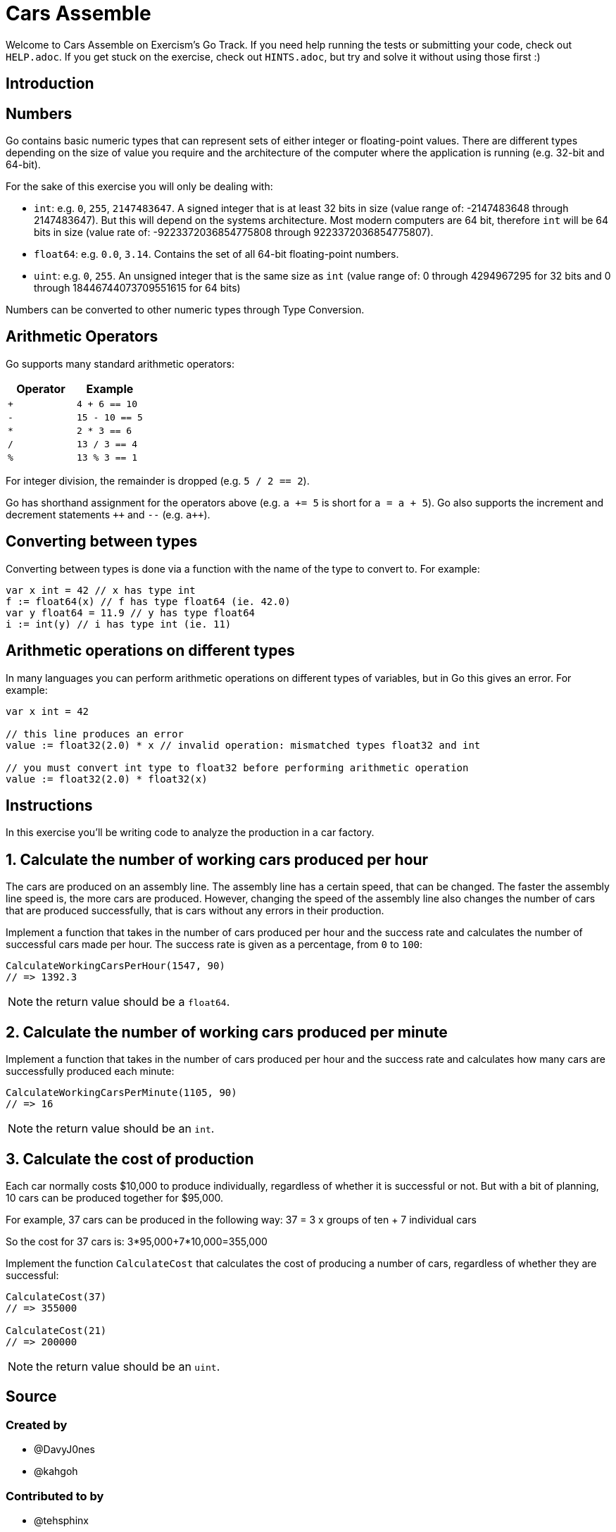 = Cars Assemble

Welcome to Cars Assemble on Exercism's Go Track.
If you need help running the tests or submitting your code, check out `HELP.adoc`.
If you get stuck on the exercise, check out `HINTS.adoc`, but try and solve it without using those first :)

== Introduction

== Numbers

Go contains basic numeric types that can represent sets of either integer or floating-point values.
There are different types depending on the size of value you require and the architecture of the computer where the application is running (e.g.
32-bit and 64-bit).

For the sake of this exercise you will only be dealing with:

* `int`: e.g.
`0`, `255`, `2147483647`.
A signed integer that is at least 32 bits in size (value range of: -2147483648 through 2147483647).
But this will depend on the systems architecture.
Most modern computers are 64 bit, therefore `int` will be 64 bits in size (value rate of: -9223372036854775808 through 9223372036854775807).
* `float64`: e.g.
`0.0`, `3.14`.
Contains the set of all 64-bit floating-point numbers.
* `uint`: e.g.
`0`, `255`.
An unsigned integer that is the same size as `int` (value range of: 0 through 4294967295 for 32 bits and 0 through 18446744073709551615 for 64 bits)

Numbers can be converted to other numeric types through Type Conversion.

== Arithmetic Operators

Go supports many standard arithmetic operators:

|===
| Operator | Example

| `+`
| `4 + 6 == 10`

| `-`
| `15 - 10 == 5`

| `*`
| `2 * 3 == 6`

| `/`
| `13 / 3 == 4`

| `%`
| `13 % 3 == 1`
|===

For integer division, the remainder is dropped (e.g.
`5 / 2 == 2`).

Go has shorthand assignment for the operators above (e.g.
`a += 5` is short for `a = a + 5`).
Go also supports the increment and decrement statements `pass:c[++]` and `--` (e.g.
`pass:c[a++]`).

== Converting between types

Converting between types is done via a function with the name of the type to convert to.
For example:

[,go]
----
var x int = 42 // x has type int
f := float64(x) // f has type float64 (ie. 42.0)
var y float64 = 11.9 // y has type float64
i := int(y) // i has type int (ie. 11)
----

== Arithmetic operations on different types

In many languages you can perform arithmetic operations on different types of variables, but in Go this gives an error.
For example:

[,go]
----
var x int = 42

// this line produces an error
value := float32(2.0) * x // invalid operation: mismatched types float32 and int

// you must convert int type to float32 before performing arithmetic operation
value := float32(2.0) * float32(x)
----

== Instructions

In this exercise you'll be writing code to analyze the production in a car factory.

== 1. Calculate the number of working cars produced per hour

The cars are produced on an assembly line.
The assembly line has a certain speed, that can be changed.
The faster the assembly line speed is, the more cars are produced.
However, changing the speed of the assembly line also changes the number of cars that are produced successfully, that is cars without any errors in their production.

Implement a function that takes in the number of cars produced per hour and the success rate and calculates the number of successful cars made per hour.
The success rate is given as a percentage, from `0` to `100`:

[,go]
----
CalculateWorkingCarsPerHour(1547, 90)
// => 1392.3
----

NOTE: the return value should be a `float64`.

== 2. Calculate the number of working cars produced per minute

Implement a function that takes in the number of cars produced per hour and the success rate and calculates how many cars are successfully produced each minute:

[,go]
----
CalculateWorkingCarsPerMinute(1105, 90)
// => 16
----

NOTE: the return value should be an `int`.

== 3. Calculate the cost of production

Each car normally costs $10,000 to produce individually, regardless of whether it is successful or not.
But with a bit of planning, 10 cars can be produced together for $95,000.

For example, 37 cars can be produced in the following way: 37 = 3 x groups of ten + 7 individual cars

So the cost for 37 cars is: 3*95,000+7*10,000=355,000

Implement the function `CalculateCost` that calculates the cost of producing a number of cars, regardless of whether they are successful:

[,go]
----
CalculateCost(37)
// => 355000

CalculateCost(21)
// => 200000
----

NOTE: the return value should be an `uint`.

== Source

=== Created by

* @DavyJ0nes
* @kahgoh

=== Contributed to by

* @tehsphinx
* @andrerfcsantos

== Solution

[source,go]
----
package cars

// CalculateWorkingCarsPerHour calculates how many working cars are
// produced by the assembly line every hour.
func CalculateWorkingCarsPerHour(productionRate int, successRate float64) float64 {
	return float64(productionRate) * (successRate / 100)
}

// CalculateWorkingCarsPerMinute calculates how many working cars are
// produced by the assembly line every minute.
func CalculateWorkingCarsPerMinute(productionRate int, successRate float64) int {
	return int(CalculateWorkingCarsPerHour(productionRate, successRate)) / 60
}

// CalculateCost works out the cost of producing the given number of cars.
func CalculateCost(carsCount int) uint {
	var groupsOfTen int = carsCount / 10
	var remainder int = carsCount % 10

	return uint(groupsOfTen*95_000 + remainder*10_000)
}
----

